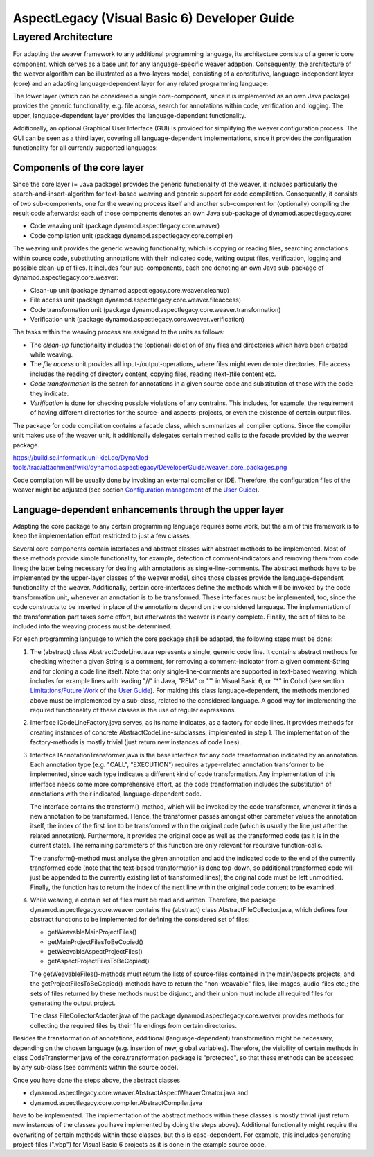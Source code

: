.. _instrumenting-software-vb-dev:

AspectLegacy (Visual Basic 6) Developer Guide 
=============================================

Layered Architecture
--------------------

For adapting the weaver framework to any additional programming
language, its architecture consists of a generic core component, which
serves as a base unit for any language-specific weaver adaption.
Consequently, the architecture of the weaver algorithm can be
illustrated as a two-layers model, consisting of a constitutive,
language-independent layer (core) and an adapting language-dependent
layer for any related programming language:

.. image:: ../../images/weaver-layers.png

The lower layer (which can be considered a single core-component, since
it is implemented as an own Java package) provides the generic
functionality, e.g. file access, search for annotations within code,
verification and logging. The upper, language-dependent layer provides
the language-dependent functionality.

Additionally, an optional Graphical User Interface (GUI) is provided for
simplifying the weaver configuration process. The GUI can be seen as a
third layer, covering all language-dependent implementations, since it
provides the configuration functionality for all currently supported
languages:

.. image:: ../../images/weaver-layers-gui.png

Components of the core layer
~~~~~~~~~~~~~~~~~~~~~~~~~~~~

Since the core layer (= Java package) provides the generic functionality
of the weaver, it includes particularly the search-and-insert-algorithm
for text-based weaving and generic support for code compilation.
Consequently, it consists of two sub-components, one for the weaving
process itself and another sub-component for (optionally) compiling the
result code afterwards; each of those components denotes an own Java
sub-package of dynamod.aspectlegacy.core:

-  Code weaving unit (package dynamod.aspectlegacy.core.weaver)
-  Code compilation unit (package dynamod.aspectlegacy.core.compiler)

The weaving unit provides the generic weaving functionality, which is
copying or reading files, searching annotations within source code,
substituting annotations with their indicated code, writing output
files, verification, logging and possible clean-up of files. It includes
four sub-components, each one denoting an own Java sub-package of
dynamod.aspectlegacy.core.weaver:

-  Clean-up unit (package dynamod.aspectlegacy.core.weaver.cleanup)
-  File access unit (package
   dynamod.aspectlegacy.core.weaver.fileaccess)
-  Code transformation unit (package
   dynamod.aspectlegacy.core.weaver.transformation)
-  Verification unit (package
   dynamod.aspectlegacy.core.weaver.verification)

The tasks within the weaving process are assigned to the units as
follows:

-  The *clean-up* functionality includes the (optional) deletion of any
   files and directories which have been created while weaving.
-  The *file access* unit provides all input-/output-operations, where
   files might even denote directories. File access includes the reading
   of directory content, copying files, reading (text-)file content etc.
-  *Code transformation* is the search for annotations in a given source
   code and substitution of those with the code they indicate.
-  *Verification* is done for checking possible violations of any
   contrains. This includes, for example, the requirement of having
   different directories for the source- and aspects-projects, or even
   the existence of certain output files.

The package for code compilation contains a facade class, which
summarizes all compiler options. Since the compiler unit makes use of
the weaver unit, it additionally delegates certain method calls to the
facade provided by the weaver package.

`<https://build.se.informatik.uni-kiel.de/DynaMod-tools/trac/attachment/wiki/dynamod.aspectlegacy/DeveloperGuide/weaver_core_packages.png>`_

Code compilation will be usually done by invoking an external compiler
or IDE. Therefore, the configuration files of the weaver might be
adjusted (see section `Configuration
management <https://build.se.informatik.uni-kiel.de/DynaMod-tools/trac/wiki/dynamod.aspectlegacy/UserGuide#Configurationmanagement>`_
of the `User
Guide <https://build.se.informatik.uni-kiel.de/DynaMod-tools/trac/wiki/dynamod.aspectlegacy/UserGuide>`_).

Language-dependent enhancements through the upper layer
~~~~~~~~~~~~~~~~~~~~~~~~~~~~~~~~~~~~~~~~~~~~~~~~~~~~~~~

Adapting the core package to any certain programming language requires
some work, but the aim of this framework is to keep the implementation
effort restricted to just a few classes.

Several core components contain interfaces and abstract classes with
abstract methods to be implemented. Most of these methods provide simple
functionality, for example, detection of comment-indicators and removing
them from code lines; the latter being necessary for dealing with
annotations as single-line-comments. The abstract methods have to be
implemented by the upper-layer classes of the weaver model, since those
classes provide the language-dependent functionality of the weaver.
Additionally, certain core-interfaces define the methods which will be
invoked by the code transformation unit, whenever an annotation is to be
transformed. These interfaces must be implemented, too, since the code
constructs to be inserted in place of the annotations depend on the
considered language. The implementation of the transformation part takes
some effort, but afterwards the weaver is nearly complete. Finally, the
set of files to be included into the weaving process must be determined.

For each programming language to which the core package shall be
adapted, the following steps must be done:

1. The (abstract) class AbstractCodeLine.java represents a single,
   generic code line. It contains abstract methods for checking whether
   a given String is a comment, for removing a comment-indicator from a
   given comment-String and for cloning a code line itself. Note that
   only single-line-comments are supported in text-based weaving, which
   includes for example lines with leading "//" in Java, "REM" or "'" in
   Visual Basic 6, or "*" in Cobol (see section `Limitations/Future
   Work <https://build.se.informatik.uni-kiel.de/DynaMod-tools/trac/wiki/dynamod.aspectlegacy/UserGuide#LimitationsFutureWork>`_
   of the `User
   Guide <https://build.se.informatik.uni-kiel.de/DynaMod-tools/trac/wiki/dynamod.aspectlegacy/UserGuide>`_).
   For making this class language-dependent, the methods mentioned above
   must be implemented by a sub-class, related to the considered
   language. A good way for implementing the required functionality of
   these classes is the use of regular expressions.

2. Interface ICodeLineFactory.java serves, as its name indicates, as a
   factory for code lines. It provides methods for creating instances of
   concrete AbstractCodeLine-subclasses, implemented in step 1. The
   implementation of the factory-methods is mostly trivial (just return
   new instances of code lines).

3. Interface IAnnotationTransformer.java is the base interface for any
   code transformation indicated by an annotation. Each annotation type
   (e.g. "CALL", "EXECUTION") requires a type-related annotation
   transformer to be implemented, since each type indicates a different
   kind of code transformation. Any implementation of this interface
   needs some more comprehensive effort, as the code transformation
   includes the substitution of annotations with their indicated,
   language-dependent code.
   
   The interface contains the transform()-method, which will be invoked
   by the code transformer, whenever it finds a new annotation to be
   transformed. Hence, the transformer passes amongst other parameter
   values the annotation itself, the index of the first line to be
   transformed within the original code (which is usually the line just
   after the related annotation). Furthermore, it provides the original
   code as well as the transformed code (as it is in the current state).
   The remaining parameters of this function are only relevant for
   recursive function-calls.
   
   The transform()-method must analyse the given annotation and add the
   indicated code to the end of the currently transformed code (note
   that the text-based transformation is done top-down, so additional
   transformed code will just be appended to the currently existing list
   of transformed lines); the original code must be left unmodified.
   Finally, the function has to return the index of the next line within
   the original code content to be examined.

4. While weaving, a certain set of files must be read and written.
   Therefore, the package dynamod.aspectlegacy.core.weaver contains the
   (abstract) class AbstractFileCollector.java, which defines four
   abstract functions to be implemented for defining the considered set
   of files:
   
   -  getWeavableMainProjectFiles()
   -  getMainProjectFilesToBeCopied()
   -  getWeavableAspectProjectFiles()
   -  getAspectProjectFilesToBeCopied()
   
   The getWeavableFiles()-methods must return the lists of source-files
   contained in the main/aspects projects, and the
   getProjectFilesToBeCopied()-methods have to return the "non-weavable"
   files, like images, audio-files etc.; the sets of files returned by
   these methods must be disjunct, and their union must include all
   required files for generating the output project.
   
   The class FileCollectorAdapter.java of the package
   dynamod.aspectlegacy.core.weaver provides methods for collecting the
   required files by their file endings from certain directories.

Besides the transformation of annotations, additional
(language-dependent) transformation might be necessary, depending on the
chosen language (e.g. insertion of new, global variables). Therefore,
the visibility of certain methods in class CodeTransformer.java of the
core.transformation package is "protected", so that these methods can be
accessed by any sub-class (see comments within the source code).

Once you have done the steps above, the abstract classes

-  dynamod.aspectlegacy.core.weaver.AbstractAspectWeaverCreator.java and
-  dynamod.aspectlegacy.core.compiler.AbstractCompiler.java

have to be implemented. The implementation of the abstract methods
within these classes is mostly trivial (just return new instances of the
classes you have implemented by doing the steps above). Additional
functionality might require the overwriting of certain methods within
these classes, but this is case-dependent. For example, this includes
generating project-files (".vbp") for Visual Basic 6 projects as it is
done in the example source code.

